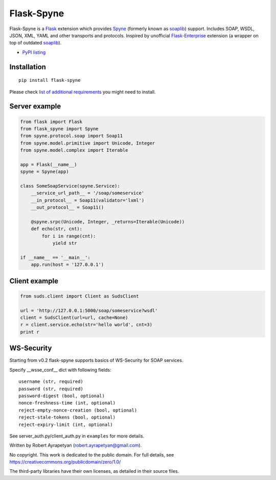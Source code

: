 Flask-Spyne
===========

Flask-Spyne is a `Flask <http://flask.pocoo.org>`_ extension which
provides `Spyne <http://spyne.io>`_ (formerly known as 
`soaplib <http://soaplib.github.io/soaplib/2_0/>`_) support. 
Includes SOAP, WSDL, JSON, XML, YAML and other transports and protocols.
Inspired by unofficial 
`Flask-Enterprise <http://massive.immersedcode.org/2011/staging/projects/default/python/flask-enterprise/>`_
extension (a wrapper on top of outdated `soaplib <http://soaplib.github.io/soaplib/2_0/>`_).

* `PyPI listing <http://pypi.python.org/pypi/Flask-Spyne>`_

Installation
------------
::

    pip install flask-spyne

Please check `list of additional requirements <http://spyne.io/docs/2.11/#requirements>`_
you might need to install.

Server example
--------------

.. code-block:: python

  from flask import Flask
  from flask_spyne import Spyne
  from spyne.protocol.soap import Soap11
  from spyne.model.primitive import Unicode, Integer
  from spyne.model.complex import Iterable
  
  app = Flask(__name__)
  spyne = Spyne(app)
  
  class SomeSoapService(spyne.Service):
      __service_url_path__ = '/soap/someservice'
      __in_protocol__ = Soap11(validator='lxml')
      __out_protocol__ = Soap11()
      
      @spyne.srpc(Unicode, Integer, _returns=Iterable(Unicode))
      def echo(str, cnt):
          for i in range(cnt):
              yield str
  
  if __name__ == '__main__':
      app.run(host = '127.0.0.1')

Client example
--------------

.. code-block:: python

  from suds.client import Client as SudsClient

  url = 'http://127.0.0.1:5000/soap/someservice?wsdl'
  client = SudsClient(url=url, cache=None)
  r = client.service.echo(str='hello world', cnt=3)
  print r

WS-Security
-----------

Starting from v0.2 flask-spyne supports basics of WS-Security for SOAP services.

Specify __wsse_conf__ dict with following fields::

    username (str, required)
    password (str, required)
    password-digest (bool, optional)
    nonce-freshness-time (int, optional)
    reject-empty-nonce-creation (bool, optional)
    reject-stale-tokens (bool, optional)
    reject-expiry-limit (int, optional)

See server_auth.py/client_auth.py in ``examples`` for more details.

Written by Robert Ayrapetyan (robert.ayrapetyan@gmail.com).

No copyright. This work is dedicated to the public domain.
For full details, see https://creativecommons.org/publicdomain/zero/1.0/

The third-party libraries have their own licenses, as detailed in their source files.
